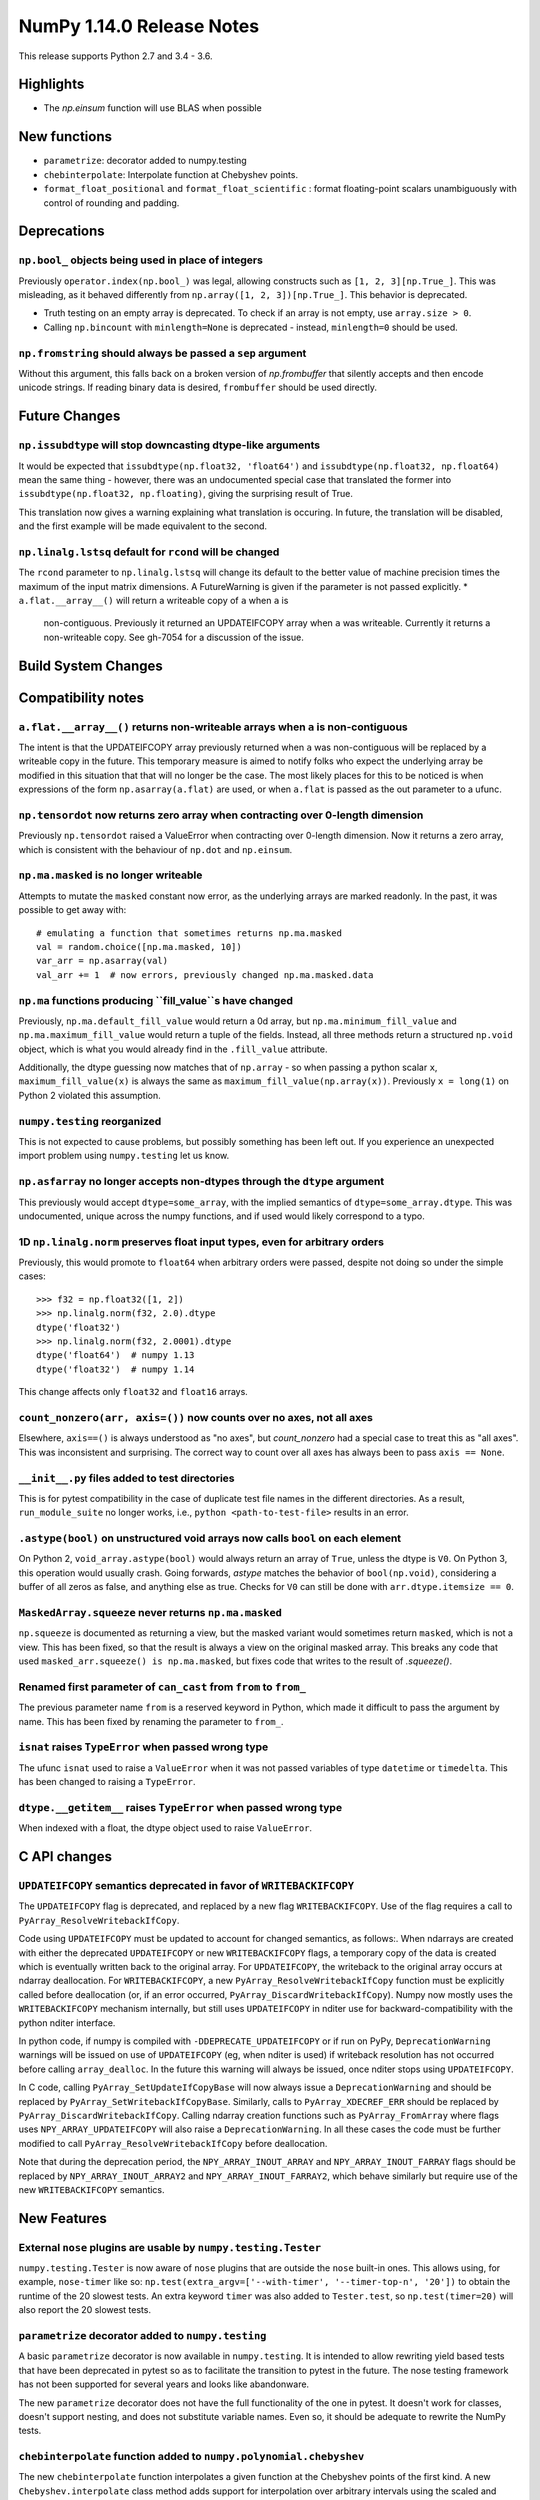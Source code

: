 ==========================
NumPy 1.14.0 Release Notes
==========================

This release supports Python 2.7 and 3.4 - 3.6.


Highlights
==========

* The `np.einsum` function will use BLAS when possible


New functions
=============

* ``parametrize``: decorator added to numpy.testing
* ``chebinterpolate``: Interpolate function at Chebyshev points.
* ``format_float_positional`` and ``format_float_scientific`` : format
  floating-point scalars unambiguously with control of rounding and padding.


Deprecations
============

``np.bool_`` objects being used in place of integers
---------------------------------------------------
Previously ``operator.index(np.bool_)`` was legal, allowing constructs
such as ``[1, 2, 3][np.True_]``. This was misleading, as it behaved differently
from ``np.array([1, 2, 3])[np.True_]``. This behavior is deprecated.

* Truth testing on an empty array is deprecated. To check if an array is not
  empty, use ``array.size > 0``.
* Calling ``np.bincount`` with ``minlength=None`` is deprecated - instead,
  ``minlength=0`` should be used.
``np.fromstring`` should always be passed a ``sep`` argument
------------------------------------------------------------
Without this argument, this falls back on a broken version of `np.frombuffer`
that silently accepts and then encode unicode strings. If reading binary data
is desired, ``frombuffer`` should be used directly.


Future Changes
==============

``np.issubdtype`` will stop downcasting dtype-like arguments
------------------------------------------------------------
It would be expected that ``issubdtype(np.float32, 'float64')`` and
``issubdtype(np.float32, np.float64)`` mean the same thing - however, there
was an undocumented special case that translated the former into
``issubdtype(np.float32, np.floating)``, giving the surprising result of True.

This translation now gives a warning explaining what translation is occuring.
In future, the translation will be disabled, and the first example will be made
equivalent to the second.

``np.linalg.lstsq`` default for ``rcond`` will be changed
---------------------------------------------------------

The ``rcond`` parameter to ``np.linalg.lstsq`` will change its default to the
better value of machine precision times the maximum of the input matrix
dimensions. A FutureWarning is given if the parameter is not passed explicitly.
* ``a.flat.__array__()`` will return a writeable copy of ``a`` when ``a`` is
  non-contiguous. Previously it returned an UPDATEIFCOPY array when ``a`` was
  writeable. Currently it returns a non-writeable copy. See gh-7054 for a
  discussion of the issue.



Build System Changes
====================


Compatibility notes
===================

``a.flat.__array__()`` returns non-writeable arrays when ``a`` is non-contiguous
--------------------------------------------------------------------------------
The intent is that the UPDATEIFCOPY array previously returned when ``a`` was
non-contiguous will be replaced by a writeable copy in the future. This
temporary measure is aimed to notify folks who expect the underlying array be
modified in this situation that that will no longer be the case. The most
likely places for this to be noticed is when expressions of the form
``np.asarray(a.flat)`` are used, or when ``a.flat`` is passed as the out
parameter to a ufunc.

``np.tensordot`` now returns zero array when contracting over 0-length dimension
--------------------------------------------------------------------------------
Previously ``np.tensordot`` raised a ValueError when contracting over 0-length
dimension. Now it returns a zero array, which is consistent with the behaviour
of ``np.dot`` and ``np.einsum``.

``np.ma.masked`` is no longer writeable
---------------------------------------
Attempts to mutate the ``masked`` constant now error, as the underlying arrays
are marked readonly. In the past, it was possible to get away with::

    # emulating a function that sometimes returns np.ma.masked
    val = random.choice([np.ma.masked, 10])
    var_arr = np.asarray(val)
    val_arr += 1  # now errors, previously changed np.ma.masked.data

``np.ma`` functions producing ``fill_value``s have changed
----------------------------------------------------------
Previously, ``np.ma.default_fill_value`` would return a 0d array, but
``np.ma.minimum_fill_value`` and ``np.ma.maximum_fill_value`` would return a
tuple of the fields. Instead, all three methods return a structured ``np.void``
object, which is what you would already find in the ``.fill_value`` attribute.

Additionally, the dtype guessing now matches that of ``np.array`` - so when
passing a python scalar ``x``, ``maximum_fill_value(x)`` is always the same as
``maximum_fill_value(np.array(x))``. Previously ``x = long(1)`` on Python 2
violated this assumption.

``numpy.testing`` reorganized
-----------------------------
This is not expected to cause problems, but possibly something has been left
out. If you experience an unexpected import problem using ``numpy.testing``
let us know.

``np.asfarray`` no longer accepts non-dtypes through the ``dtype`` argument
---------------------------------------------------------------------------
This previously would accept ``dtype=some_array``, with the implied semantics
of ``dtype=some_array.dtype``. This was undocumented, unique across the numpy
functions, and if used would likely correspond to a typo.

1D ``np.linalg.norm`` preserves float input types, even for arbitrary orders
----------------------------------------------------------------------------
Previously, this would promote to ``float64`` when arbitrary orders were
passed, despite not doing so under the simple cases::

    >>> f32 = np.float32([1, 2])
    >>> np.linalg.norm(f32, 2.0).dtype
    dtype('float32')
    >>> np.linalg.norm(f32, 2.0001).dtype
    dtype('float64')  # numpy 1.13
    dtype('float32')  # numpy 1.14

This change affects only ``float32`` and ``float16`` arrays.

``count_nonzero(arr, axis=())`` now counts over no axes, not all axes
---------------------------------------------------------------------
Elsewhere, ``axis==()`` is always understood as "no axes", but
`count_nonzero` had a special case to treat this as "all axes". This was
inconsistent and surprising. The correct way to count over all axes has always
been to pass ``axis == None``.

``__init__.py`` files added to test directories
-----------------------------------------------
This is for pytest compatibility in the case of duplicate test file names in
the different directories. As a result, ``run_module_suite`` no longer works,
i.e., ``python <path-to-test-file>`` results in an error.

``.astype(bool)`` on unstructured void arrays now calls ``bool`` on each element
--------------------------------------------------------------------------------
On Python 2, ``void_array.astype(bool)`` would always return an array of
``True``, unless the dtype is ``V0``. On Python 3, this operation would usually
crash. Going forwards, `astype` matches the behavior of ``bool(np.void)``,
considering a buffer of all zeros as false, and anything else as true.
Checks for ``V0`` can still be done with ``arr.dtype.itemsize == 0``.

``MaskedArray.squeeze`` never returns ``np.ma.masked``
------------------------------------------------------
``np.squeeze`` is documented as returning a view, but the masked variant would
sometimes return ``masked``, which is not a view. This has been fixed, so that
the result is always a view on the original masked array.
This breaks any code that used ``masked_arr.squeeze() is np.ma.masked``, but
fixes code that writes to the result of `.squeeze()`.

Renamed first parameter of ``can_cast`` from ``from`` to ``from_``
------------------------------------------------------------------
The previous parameter name ``from`` is a reserved keyword in Python, which made
it difficult to pass the argument by name. This has been fixed by renaming
the parameter to ``from_``.

``isnat`` raises ``TypeError`` when passed wrong type
------------------------------------------------------
The ufunc ``isnat`` used to raise a ``ValueError`` when it was not passed
variables of type ``datetime`` or ``timedelta``. This has been changed to
raising a ``TypeError``.

``dtype.__getitem__`` raises ``TypeError`` when passed wrong type
-----------------------------------------------------------------
When indexed with a float, the dtype object used to raise ``ValueError``.


C API changes
=============

``UPDATEIFCOPY`` semantics deprecated in favor of ``WRITEBACKIFCOPY``
---------------------------------------------------------------------

The ``UPDATEIFCOPY`` flag is deprecated, and replaced by a new flag
``WRITEBACKIFCOPY``. Use of the flag requires a call to ``PyArray_ResolveWritebackIfCopy``.

Code using ``UPDATEIFCOPY`` must be updated to account for changed semantics, as
follows:. When ndarrays are created with either the deprecated ``UPDATEIFCOPY``
or new ``WRITEBACKIFCOPY`` flags, a temporary copy of the data is created which
is eventually written back to the original array. For ``UPDATEIFCOPY``, the
writeback to the original array occurs at ndarray deallocation. For
``WRITEBACKIFCOPY``, a new ``PyArray_ResolveWritebackIfCopy`` function must be
explicitly called before deallocation (or, if an error occurred,
``PyArray_DiscardWritebackIfCopy``). Numpy now mostly uses the
``WRITEBACKIFCOPY`` mechanism internally, but still uses ``UPDATEIFCOPY`` in
nditer use for backward-compatibility with the python nditer interface.

In python code, if numpy is compiled with ``-DDEPRECATE_UPDATEIFCOPY`` or if
run on PyPy, ``DeprecationWarning`` warnings will be issued on use of
``UPDATEIFCOPY`` (eg, when nditer is used) if writeback resolution has not
occurred before calling ``array_dealloc``. In the future this warning will
always be issued, once nditer stops using ``UPDATEIFCOPY``.

In C code, calling ``PyArray_SetUpdateIfCopyBase`` will now always issue a
``DeprecationWarning`` and should be replaced by
``PyArray_SetWritebackIfCopyBase``. Similarly, calls to ``PyArray_XDECREF_ERR``
should be replaced by ``PyArray_DiscardWritebackIfCopy``.  Calling ndarray
creation functions such as ``PyArray_FromArray`` where flags uses
``NPY_ARRAY_UPDATEIFCOPY`` will also raise a ``DeprecationWarning``. In all
these cases the code must be further modified to call 
``PyArray_ResolveWritebackIfCopy`` before deallocation.

Note that during the deprecation period, the ``NPY_ARRAY_INOUT_ARRAY`` and
``NPY_ARRAY_INOUT_FARRAY`` flags should be replaced by
``NPY_ARRAY_INOUT_ARRAY2`` and ``NPY_ARRAY_INOUT_FARRAY2``, which behave
similarly but require use of the new ``WRITEBACKIFCOPY`` semantics.

New Features
============

External ``nose`` plugins are usable by ``numpy.testing.Tester``
----------------------------------------------------------------
``numpy.testing.Tester`` is now aware of ``nose`` plugins that are outside the
``nose`` built-in ones.  This allows using, for example, ``nose-timer`` like
so:  ``np.test(extra_argv=['--with-timer', '--timer-top-n', '20'])`` to
obtain the runtime of the 20 slowest tests.  An extra keyword ``timer`` was
also added to ``Tester.test``, so ``np.test(timer=20)`` will also report the 20
slowest tests.

``parametrize`` decorator added to ``numpy.testing``
----------------------------------------------------
A basic ``parametrize`` decorator is now available in ``numpy.testing``. It is
intended to allow rewriting yield based tests that have been deprecated in
pytest so as to facilitate the transition to pytest in the future. The nose
testing framework has not been supported for several years and looks like
abandonware.

The new ``parametrize`` decorator does not have the full functionality of the
one in pytest. It doesn't work for classes, doesn't support nesting, and does
not substitute variable names. Even so, it should be adequate to rewrite the
NumPy tests.

``chebinterpolate`` function added to ``numpy.polynomial.chebyshev``
--------------------------------------------------------------------
The new ``chebinterpolate`` function interpolates a given function at the
Chebyshev points of the first kind. A new ``Chebyshev.interpolate`` class
method adds support for interpolation over arbitrary intervals using the scaled
and shifted Chebyshev points of the first kind.


Improvements
============

Numerator degrees of freedom in ``random.noncentral_f`` need only be positive.
------------------------------------------------------------------------------
Prior to NumPy 1.14.0, the numerator degrees of freedom needed to be > 1, but
the distribution is valid for values > 0, which is the new requirement.

The GIL is released for all ``np.einsum`` variations
----------------------------------------------------
Some specific loop structures which have an accelerated loop version
did not release the GIL prior to NumPy 1.14.0.  This oversight has been
fixed.

The `np.einsum` function will use BLAS when possible and optimize by default
----------------------------------------------------------------------------
The ``np.einsum`` function will now call ``np.tensordot`` when appropriate.
Because ``np.tensordot`` uses BLAS when possible, that will speed up execution.
By default, ``np.einsum`` will also attempt optimization as the overhead is
small relative to the potential improvement in speed.

The ``repr`` of ``np.polynomial`` classes is more explicit
----------------------------------------------------------
It now shows the domain and window parameters as keyword arguments to make
them more clear::

    >>> np.polynomial.Polynomial(range(4))
    Polynomial([ 0.,  1.,  2.,  3.], domain=[-1,  1], window=[-1,  1])

f2py now handles arrays of dimension 0
--------------------------------------
f2py now allows for the allocation of arrays of dimension 0. This allows for
more consistent handling of corner cases downstream.

``numpy.distutils`` supports using MSVC and mingw64-gfortran together
---------------------------------------------------------------------

Numpy distutils now supports using MSVC and Mingw64-gfortran compilers
together. This enables producing Python extension modules on Windows
containing Fortran code, while retaining compatibility with the
binaries distributed by Python.org. Not all use cases are supported,
but most common ways to wrap Fortran for Python are functional.

Compilation in this mode is usually enabled automatically, and can be
selected via the ``--fcompiler`` and ``--compiler`` options to
``setup.py``. Moreover, linking Fortran codes to static OpenBLAS is
supported; by default a gfortran-compatible static archive
``openblas.a`` is looked for.

``concatenate`` and ``stack`` gained an ``out`` argument
--------------------------------------------------------
A preallocated buffer of the desired dtype can now be used for the output of
these functions.

``np.linalg.pinv`` now works on stacked matrices
------------------------------------------------
Previously it was limited to a single 2d array.

``numpy.save`` aligns data to 64 bytes instead of 16
----------------------------------------------------
Saving NumPy arrays in the ``npy`` format with ``numpy.save`` inserts
padding before the array data to align it at 64 bytes.  Previously
this was only 16 bytes (and sometimes less due to a bug in the code
for version 2).  Now the alignment is 64 bytes, which matches the
widest SIMD instruction set commonly available, and is also the most
common cache line size.  This makes ``npy`` files easier to use in
programs which open them with ``mmap``, especially on Linux where an
``mmap`` offset must be a multiple of the page size.

NPZ files now can be written without using temporary files
----------------------------------------------------------
In Python 3.6+ ``numpy.savez`` and ``numpy.savez_compressed`` now write
directly to a ZIP file, without creating intermediate temporary files.

Better support for empty structured and string types
----------------------------------------------------
Structured types can contain zero fields, and string dtypes can contain zero
characters. Zero-length strings still cannot be created directly, and must be
constructed through structured dtypes:

    str0 = np.empty(10, np.dtype([('v', str, N)]))['v']
    void0 = np.empty(10, np.void)

It was always possible to work with these, but the following operations are
now supported for these arrays:

 * `arr.sort()`
 * `arr.view(bytes)`
 * `arr.resize(...)`
 * `pickle.dumps(arr)`

Support for ``decimal.Decimal`` in ``np.lib.financial``
---------------------------------------------------
Unless otherwise stated all functions within the ``financial`` package now
support using the ``decimal.Decimal`` built-in type.

Float printing now uses "dragon4" algorithm for shortest decimal representation
-------------------------------------------------------------------------------
All numpy floating-point types (16, 32, 64 and 128 bit) can now be printed to
give shortest decimal representation of the number which uniquely identifies
the value from others of the same type.

New functions ``np.format_float_scientific`` and ``np.format_float_positional``
are provided to generate these decimal representations.

The ``str`` and ``repr`` of floating-point scalars now use the shortest unique
decimal representation. This means float128s will appear longer and float16s
shorter than in numpy 1.13. Additionally, the `str` of these scalars will no
longer be truncated in python2, unlike python2 `float`s. `np.double` scalars
now have a `str` and `repr` identical to that of a python3 float.

A new option ``floatmode`` has been added to ``np.set_printoptions`` and
``np.array2string``, which gives control over uniqueness and rounding of
printed elements in an array. The new default is ``floatmode='maxprec'`` with
``precision=8``, which will print at most 8 fractional digits, or fewer if an
element can be uniquely represented with fewer. A useful new mode is
``floatmode="unique"``, which will output enough digits to specify the array
elements uniquely.

Numpy complex-floating-scalars with values like ``inf*j`` or ``nan*j`` now
print as ``infj`` and ``nanj``, like the pure-python ``complex`` type.


Changes
=======

0d arrays now print their elements like other arrays
----------------------------------------------------
0d arrays now use the array2string formatters to print their elements, like
other arrays. The ``style`` argument of ``array2string`` is now non-functional.

User-defined types now need to implement ``__str__`` and ``__repr__``
---------------------------------------------------------------------
Previously, user-defined types could fall back to a default implementation of
``__str__`` and ``__repr__`` implemented in numpy, but this has now been
removed. Now user-defined types will fall back to the python default
``object.__str__`` and ``object.__repr__``.

``np.linalg.matrix_rank`` is more efficient for hermitian matrices
------------------------------------------------------------------
The keyword argument ``hermitian`` was added to toggle between standard
SVD-based matrix rank calculation and the more efficient eigenvalue-based
method for symmetric/hermitian matrices.

Integer and Void scalars are now unaffected by ``np.set_string_function``
-------------------------------------------------------------------------
Previously the ``str`` and ``repr`` of integer and void scalars could be
controlled by ``np.set_string_function``, unlike most other numpy scalars. This
is no longer the case.

Multiple-field indexing/assignment of structured arrays
-------------------------------------------------------
The indexing and assignment of structured arrays with multiple fields has
changed in a number of ways:

First, indexing a structured array with multiple fields (eg,
``arr[['f1', 'f3']]``) returns a view into the original array instead of a
copy. The returned view will have extra padding bytes corresponding to
intervening fields in the original array, unlike the copy in 1.13, which will
affect code such as ``arr[['f1', 'f3']].view(newdtype)``.

Second, assignment between structured arrays will now occur "by position"
instead of "by field name". The Nth field of the destination will be set to the
Nth field of the source regardless of field name, unlike in numpy versions 1.6
to 1.13 in which fields in the destination array were set to the
identically-named field in the source array or to 0 if the source did not have
a field.

Correspondingly, the order of fields in a structured dtypes now matters when
computing dtype equality. For example with the dtypes
`x = dtype({'names': ['A', 'B'], 'formats': ['i4', 'f4'], 'offsets': [0, 4]})`
`y = dtype({'names': ['B', 'A'], 'formats': ['f4', 'i4'], 'offsets': [4, 0]})`
now `x == y` will return `False`, unlike before. This makes dictionary-based
dtype specifications like `dtype({'a': ('i4', 0), 'b': ('f4', 4)})` dangerous
in python < 3.6 since dict key-order is not preserved in those versions.

Assignment from a structured array to a boolean array now raises a ValueError,
unlike in 1.13 where it always set the destination elements to `True`.

Assignment from structured array with more than one field to a non-structured
array now raises a ValueError. In 1.13 this copied just the first field of the
source to the destination.

Using field "titles" in multiple-field indexing is now disallowed, as is
repeating a field name in a multiple-field index.

``sign`` option added to ``np.set_printoptions`` and ``np.array2string``
-----------------------------------------------------------------------
This option controls printing of the sign of floating-point types, and may be
one of the characters '-', '+' or ' ', or the string 'legacy'. With '+' numpy
always prints the sign of positive values, with ' ' it always prints a space
(whitespace character) in the sign position of positive values, and with '-' it
will omit the sign character for positive values, and with 'legacy' it will
behave like ' ' except no space is printed in 0d arrays. The new default is '-'.

Unneeded whitespace in float array printing removed
---------------------------------------------------
The new default of ``sign='-'`` (see last note) means that the ``repr`` of
float arrays now often omits the whitespace characters previously used to
display the sign. This new behavior can be disabled to mostly reproduce numpy
1.13 behavior by calling ``np.set_printoptions(sign='legacy')``.

``threshold`` and ``edgeitems`` options added to ``np.array2string``
-----------------------------------------------------------------
These options could previously be controlled using ``np.set_printoptions``, but
now can be changed on a per-call basis as arguments to ``np.array2string``.

Seeding ``RandomState`` using an array requires a 1-d array
-----------------------------------------------------------
``RandomState`` previously would accept empty arrays or arrays with 2 or more
dimensions, which resulted in either a failure to seed (empty arrays) or for
some of the passed values to be ignored when setting the seed.
